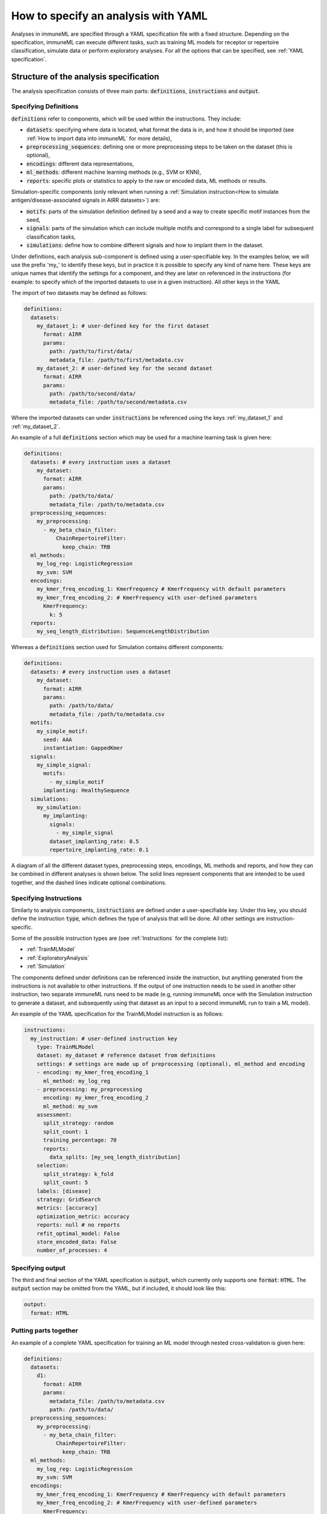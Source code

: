 How to specify an analysis with YAML
====================================

Analyses in immuneML are specified through a YAML specification file with a fixed structure.
Depending on the specification, immuneML can execute different tasks, such as training ML models for receptor or repertoire
classification, simulate data or perform exploratory analyses.
For all the options that can be specified, see :ref:`YAML specification`.


Structure of the analysis specification
---------------------------------------

The analysis specification consists of three main parts: :code:`definitions`, :code:`instructions` and :code:`output`.

Specifying Definitions
^^^^^^^^^^^^^^^^^^^^^^

:code:`definitions` refer to components, which will be used within the instructions. They include:

- :code:`datasets`: specifying where data is located, what format the data is in, and how it should be imported (see :ref:`How to import data into immuneML` for more details),

- :code:`preprocessing_sequences`: defining one or more preprocessing steps to be taken on the dataset (this is optional),

- :code:`encodings`: different data representations,

- :code:`ml_methods`: different machine learning methods (e.g., SVM or KNN),

- :code:`reports`: specific plots or statistics to apply to the raw or encoded data, ML methods or results.

Simulation-specific components (only relevant when running a :ref:`Simulation instruction<How to simulate antigen/disease-associated signals in AIRR datasets>`) are:

- :code:`motifs`: parts of the simulation definition defined by a seed and a way to create specific motif instances from the seed,

- :code:`signals`: parts of the simulation which can include multiple motifs and correspond to a single label for subsequent classification tasks,

- :code:`simulations`: define how to combine different signals and how to implant them in the dataset.


Under definitions, each analysis sub-component is defined using a user-specifiable key.
In the examples below, we will use the prefix 'my_' to identify these keys, but in practice it is possible
to specify any kind of name here. These keys are unique names that identify the settings for a component, and they are
later on referenced in the instructions (for example: to specify which of the imported datasets to use in a given instruction).
All other keys in the YAML

The import of two datasets may be defined as follows:

.. highlight:: yaml
.. code-block:: yaml

  definitions:
    datasets:
      my_dataset_1: # user-defined key for the first dataset
        format: AIRR
        params:
          path: /path/to/first/data/
          metadata_file: /path/to/first/metadata.csv
      my_dataset_2: # user-defined key for the second dataset
        format: AIRR
        params:
          path: /path/to/second/data/
          metadata_file: /path/to/second/metadata.csv

Where the imported datasets can under :code:`instructions` be referenced using the keys :ref:`my_dataset_1` and :ref:`my_dataset_2`.

An example of a full :code:`definitions` section which may be used for a machine learning task is given here:

.. highlight:: yaml
.. code-block:: yaml

  definitions:
    datasets: # every instruction uses a dataset
      my_dataset:
        format: AIRR
        params:
          path: /path/to/data/
          metadata_file: /path/to/metadata.csv
    preprocessing_sequences:
      my_preprocessing:
        - my_beta_chain_filter:
            ChainRepertoireFilter:
              keep_chain: TRB
    ml_methods:
      my_log_reg: LogisticRegression
      my_svm: SVM
    encodings:
      my_kmer_freq_encoding_1: KmerFrequency # KmerFrequency with default parameters
      my_kmer_freq_encoding_2: # KmerFrequency with user-defined parameters
        KmerFrequency:
          k: 5
    reports:
      my_seq_length_distribution: SequenceLengthDistribution

Whereas a :code:`definitions` section used for Simulation contains different components:

.. highlight:: yaml
.. code-block:: yaml

  definitions:
    datasets: # every instruction uses a dataset
      my_dataset:
        format: AIRR
        params:
          path: /path/to/data/
          metadata_file: /path/to/metadata.csv
    motifs:
      my_simple_motif:
        seed: AAA
        instantiation: GappedKmer
    signals:
      my_simple_signal:
        motifs:
          - my_simple_motif
        implanting: HealthySequence
    simulations:
      my_simulation:
        my_implanting:
          signals:
            - my_simple_signal
          dataset_implanting_rate: 0.5
          repertoire_implanting_rate: 0.1

A diagram of all the different dataset types, preprocessing steps, encodings, ML methods and reports, and how they can be
combined in different analyses is shown below. The solid lines represent components that are intended to be used together, and the
dashed lines indicate optional combinations.

.. image:: ../_static/images/analysis_paths.png
    :alt: Analysis paths


Specifying Instructions
^^^^^^^^^^^^^^^^^^^^^^^


Similarly to analysis components, :code:`instructions` are defined under a user-specifiable key.
Under this key, you should define the instruction :code:`type`, which defines the type
of analysis that will be done. All other settings are instruction-specific.

Some of the possible instruction types are (see :ref:`Instructions` for the complete list):

- :ref:`TrainMLModel`

- :ref:`ExploratoryAnalysis`

- :ref:`Simulation`

The components defined under definitions can be referenced inside the instruction, but anything generated from the
instructions is not available to other instructions. If the output of one instruction needs to be used in another
other instruction, two separate immuneML runs need to be made (e.g, running immuneML once with the Simulation
instruction to generate a dataset, and subsequently using that dataset as an input to a second immuneML
run to train a ML model).

An example of the YAML specification for the TrainMLModel instruction is as follows:

.. highlight:: yaml
.. code-block:: yaml

  instructions:
    my_instruction: # user-defined instruction key
      type: TrainMLModel
      dataset: my_dataset # reference dataset from definitions
      settings: # settings are made up of preprocessing (optional), ml_method and encoding
      - encoding: my_kmer_freq_encoding_1
        ml_method: my_log_reg
      - preprocessing: my_preprocessing
        encoding: my_kmer_freq_encoding_2
        ml_method: my_svm
      assessment:
        split_strategy: random
        split_count: 1
        training_percentage: 70
        reports:
          data_splits: [my_seq_length_distribution]
      selection:
        split_strategy: k_fold
        split_count: 5
      labels: [disease]
      strategy: GridSearch
      metrics: [accuracy]
      optimization_metric: accuracy
      reports: null # no reports
      refit_optimal_model: False
      store_encoded_data: False
      number_of_processes: 4

Specifying output
^^^^^^^^^^^^^^^^^

The third and final section of the YAML specification is :code:`output`, which currently only supports one :code:`format`: :code:`HTML`.
The :code:`output` section may be omitted from the YAML, but if included, it should look like this:

.. highlight:: yaml
.. code-block:: yaml

  output:
    format: HTML


Putting parts together
^^^^^^^^^^^^^^^^^^^^^^

An example of a complete YAML specification for training an ML model through nested cross-validation is given here:

.. highlight:: yaml
.. code-block:: yaml

  definitions:
    datasets:
      d1:
        format: AIRR
        params:
          metadata_file: /path/to/metadata.csv
          path: /path/to/data/
    preprocessing_sequences:
      my_preprocessing:
        - my_beta_chain_filter:
            ChainRepertoireFilter:
              keep_chain: TRB
    ml_methods:
      my_log_reg: LogisticRegression
      my_svm: SVM
    encodings:
      my_kmer_freq_encoding_1: KmerFrequency # KmerFrequency with default parameters
      my_kmer_freq_encoding_2: # KmerFrequency with user-defined parameters
        KmerFrequency:
          k: 5
    reports:
      my_seq_length_distribution: SequenceLengthDistribution
  instructions:
    my_instruction: # user-defined instruction key
      type: TrainMLModel
      dataset: my_dataset # reference dataset from definitions
      settings: # settings are made up of preprocessing (optional), ml_method and encoding
      - encoding: my_kmer_freq_encoding_1
        ml_method: my_log_reg
      - preprocessing: my_preprocessing
        encoding: my_kmer_freq_encoding_2
        ml_method: my_svm
      assessment:
        split_strategy: random
        split_count: 1
        training_percentage: 70
        reports:
          data_splits: [my_seq_length_distribution]
      selection:
        split_strategy: k_fold
        split_count: 5
      labels: [disease]
      strategy: GridSearch
      metrics: [accuracy]
      optimization_metric: accuracy
      reports: null # no reports
      refit_optimal_model: False
      store_encoded_data: False
      number_of_processes: 4
  output:
    format: HTML



Running the specified analysis
------------------------------

To run an instruction via command line with the given YAML specification file:

.. code-block:: console

  immune-ml path/to/specification.yaml result/folder/path/

Alternatively, create an ImmuneMLApp object in a Python script and pass it the path parameter to the constructor before calling its :code:`run()` method as follows:

.. highlight:: python
.. code-block:: python

  from source.app.ImmuneMLApp import ImmuneMLApp

  app = ImmuneMLApp(specification_path="path/to/specification.yaml", result_path="result/folder/path/")
  app.run()
